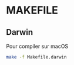 * MAKEFILE
** Darwin
   Pour compiler sur macOS
   #+BEGIN_SRC sh
   make -f Makefile.darwin
   #+END_SRC
   
   
   
